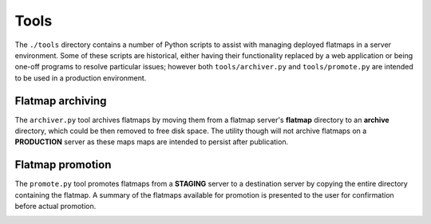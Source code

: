 Tools
=====

The ``./tools`` directory contains a number of Python scripts to assist with managing
deployed flatmaps in a server environment. Some of these scripts are historical, either
having their functionality replaced by a web application or being one-off programs
to resolve particular issues; however both ``tools/archiver.py`` and ``tools/promote.py``
are intended to be used in a production environment.

Flatmap archiving
-----------------

The ``archiver.py`` tool archives flatmaps by moving them from a flatmap server's
**flatmap** directory to an **archive** directory, which could be then removed to
free disk space. The utility though will not archive flatmaps on a **PRODUCTION**
server as these maps maps are intended to persist after publication.

.. image:: ./_static/archiver.svg


Flatmap promotion
-----------------

The ``promote.py`` tool promotes flatmaps from a **STAGING** server to a destination
server by copying the entire directory containing the flatmap. A summary of the flatmaps
available for promotion is presented to the user for confirmation before actual
promotion.

.. image:: ./_static/promote.svg
